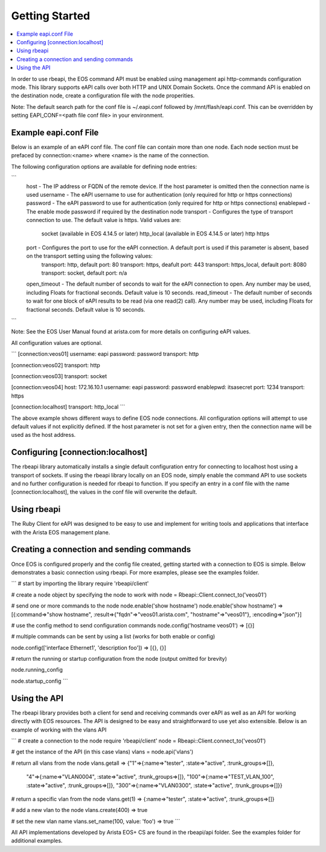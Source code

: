 Getting Started
===============

.. contents:: :local:

In order to use rbeapi, the EOS command API must be enabled using management api http-commands configuration mode. This library supports eAPI calls over both HTTP and UNIX Domain Sockets. Once the command API is enabled on the destination node, create a configuration file with the node properities.

Note: The default search path for the conf file is ~/.eapi.conf followed by /mnt/flash/eapi.conf. This can be overridden by setting EAPI_CONF=<path file conf file> in your environment.

Example eapi.conf File
----------------------

Below is an example of an eAPI conf file. The conf file can contain more than one node. Each node section must be prefaced by connection:<name> where <name> is the name of the connection.

The following configuration options are available for defining node entries:

```
    host - The IP address or FQDN of the remote device. If the host parameter is omitted then the connection name is used
    username - The eAPI username to use for authentication (only required for http or https connections)
    password - The eAPI password to use for authentication (only required for http or https connections)
    enablepwd - The enable mode password if required by the destination node
    transport - Configures the type of transport connection to use. The default value is https. Valid values are:
        socket (available in EOS 4.14.5 or later)
        http_local (available in EOS 4.14.5 or later)
        http
        https
    port - Configures the port to use for the eAPI connection. A default port is used if this parameter is absent, based on the transport setting using the following values:
        transport: http, default port: 80
        transport: https, deafult port: 443
        transport: https_local, default port: 8080
        transport: socket, default port: n/a
    open_timeout - The default number of seconds to wait for the eAPI connection to open. Any number may be used, including Floats for fractional seconds. Default value is 10 seconds.
    read_timeout - The default number of seconds to wait for one block of eAPI results to be read (via one read(2) call). Any number may be used, including Floats for fractional seconds. Default value is 10 seconds.
```

Note: See the EOS User Manual found at arista.com for more details on configuring eAPI values.

All configuration values are optional.

```
[connection:veos01]
username: eapi
password: password
transport: http

[connection:veos02]
transport: http

[connection:veos03]
transport: socket

[connection:veos04]
host: 172.16.10.1
username: eapi
password: password
enablepwd: itsasecret
port: 1234
transport: https

[connection:localhost]
transport: http_local
```

The above example shows different ways to define EOS node connections. All configuration options will attempt to use default values if not explicitly defined. If the host parameter is not set for a given entry, then the connection name will be used as the host address.

Configuring [connection:localhost]
----------------------------------

The rbeapi library automatically installs a single default configuration entry for connecting to localhost host using a transport of sockets. If using the rbeapi library locally on an EOS node, simply enable the command API to use sockets and no further configuration is needed for rbeapi to function. If you specify an entry in a conf file with the name [connection:localhost], the values in the conf file will overwrite the default.

Using rbeapi
------------

The Ruby Client for eAPI was designed to be easy to use and implement for writing tools and applications that interface with the Arista EOS management plane.

Creating a connection and sending commands
------------------------------------------

Once EOS is configured properly and the config file created, getting started with a connection to EOS is simple. Below demonstrates a basic connection using rbeapi. For more examples, please see the examples folder.

```
# start by importing the library
require 'rbeapi/client'

# create a node object by specifying the node to work with
node = Rbeapi::Client.connect_to('veos01')

# send one or more commands to the node
node.enable('show hostname')
node.enable('show hostname')
=> [{:command=>"show hostname", :result=>{"fqdn"=>"veos01.arista.com", "hostname"=>"veos01"}, :encoding=>"json"}]

# use the config method to send configuration commands
node.config('hostname veos01')
=> [{}]

# multiple commands can be sent by using a list (works for both enable or config)

node.config(['interface Ethernet1', 'description foo'])
=> [{}, {}]

# return the running or startup configuration from the node (output omitted for brevity)

node.running_config

node.startup_config
```

Using the API
-------------

The rbeapi library provides both a client for send and receiving commands over eAPI as well as an API for working directly with EOS resources. The API is designed to be easy and straightforward to use yet also extensible. Below is an example of working with the vlans API

```
# create a connection to the node
require 'rbeapi/client'
node = Rbeapi::Client.connect_to('veos01')

# get the instance of the API (in this case vlans)
vlans = node.api('vlans')

# return all vlans from the node
vlans.getall
=> {"1"=>{:name=>"tester", :state=>"active", :trunk_groups=>[]},
 "4"=>{:name=>"VLAN0004", :state=>"active", :trunk_groups=>[]},
 "100"=>{:name=>"TEST_VLAN_100", :state=>"active", :trunk_groups=>[]},
 "300"=>{:name=>"VLAN0300", :state=>"active", :trunk_groups=>[]}}

# return a specific vlan from the node
vlans.get(1)
=> {:name=>"tester", :state=>"active", :trunk_groups=>[]}

# add a new vlan to the node
vlans.create(400)
=> true

# set the new vlan name
vlans.set_name(100, value: 'foo')
=> true
```

All API implementations developed by Arista EOS+ CS are found in the rbeapi/api folder. See the examples folder for additional examples.

